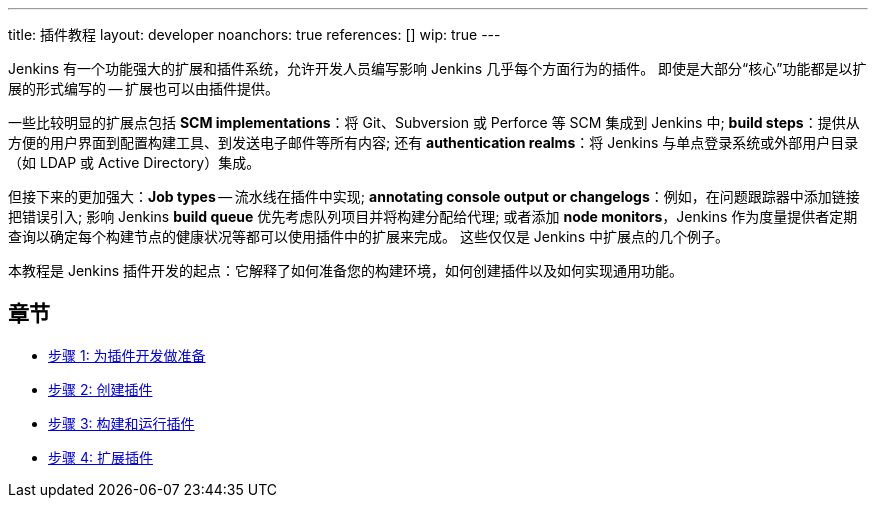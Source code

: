 ---
title: 插件教程
layout: developer
noanchors: true
references: []
//- url: https://wiki.jenkins-ci.org/display/JENKINS/Plugin+tutorial
//  title: Plugin tutorial on the wiki
//- url: https://wiki.jenkins-ci.org/display/JENKINS/Plugin+Structure
//  title: Structure of a plugin
//- url: https://wiki.jenkins-ci.org/display/JENKINS/Developer's+Guide
//  title: Plugin tutorial (incomplete) # TODO WTF
//- url: https://wiki.jenkins-ci.org/display/JENKINS/Create+a+new+Plugin+with+a+custom+build+Step
//  title: Create a new Plugin with a custom build Step
//- url: https://wiki.jenkins-ci.org/display/JENKINS/Manage+global+settings+and+tools+installations
//  title: Manage global settings and tools installations
//- url: https://jenkinsci.github.io/maven-hpi-plugin/plugin-info.html
//  title: Maven HPI Plugin site
//- url: https://wiki.jenkins-ci.org/display/JENKINS/FindBugs+in+plugins
//  title: FindBugs in Plugins # TODO Is this obsolete with recent parent POM versions?
wip: true
---

Jenkins 有一个功能强大的扩展和插件系统，允许开发人员编写影响 Jenkins 几乎每个方面行为的插件。 即使是大部分“核心”功能都是以扩展的形式编写的 -- 扩展也可以由插件提供。

一些比较明显的扩展点包括 *SCM implementations*：将 Git、Subversion 或 Perforce 等 SCM 集成到 Jenkins 中; *build steps*：提供从方便的用户界面到配置构建工具、到发送电子邮件等所有内容; 还有 *authentication realms*：将 Jenkins 与单点登录系统或外部用户目录（如 LDAP 或 Active Directory）集成。

但接下来的更加强大：*Job types* -- 流水线在插件中实现; *annotating console output or changelogs*：例如，在问题跟踪器中添加链接把错误引入; 影响 Jenkins *build queue* 优先考虑队列项目并将构建分配给代理; 或者添加 *node monitors*，Jenkins 作为度量提供者定期查询以确定每个构建节点的健康状况等都可以使用插件中的扩展来完成。 这些仅仅是 Jenkins 中扩展点的几个例子。

本教程是 Jenkins 插件开发的起点：它解释了如何准备您的构建环境，如何创建插件以及如何实现通用功能。

== 章节

- link:prepare[步骤 1: 为插件开发做准备]
- link:create[步骤 2: 创建插件]
- link:run[步骤 3: 构建和运行插件]
- link:extend[步骤 4: 扩展插件]
